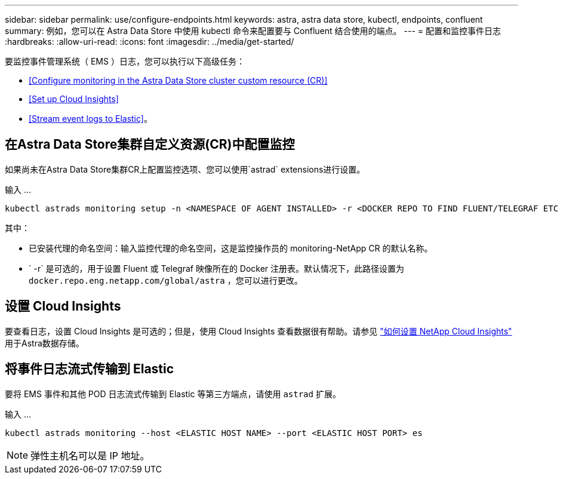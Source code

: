 ---
sidebar: sidebar 
permalink: use/configure-endpoints.html 
keywords: astra, astra data store, kubectl, endpoints, confluent 
summary: 例如，您可以在 Astra Data Store 中使用 kubectl 命令来配置要与 Confluent 结合使用的端点。 
---
= 配置和监控事件日志
:hardbreaks:
:allow-uri-read: 
:icons: font
:imagesdir: ../media/get-started/


要监控事件管理系统（ EMS ）日志，您可以执行以下高级任务：

* <<Configure monitoring in the Astra Data Store cluster custom resource (CR)>>
* <<Set up Cloud Insights>>
* <<Stream event logs to Elastic>>。




== 在Astra Data Store集群自定义资源(CR)中配置监控

如果尚未在Astra Data Store集群CR上配置监控选项、您可以使用`astrad` extensions进行设置。

输入 ...

[listing]
----
kubectl astrads monitoring setup -n <NAMESPACE OF AGENT INSTALLED> -r <DOCKER REPO TO FIND FLUENT/TELEGRAF ETC IMAGES>
----
其中：

* 已安装代理的命名空间：输入监控代理的命名空间，这是监控操作员的 monitoring-NetApp CR 的默认名称。
* ` -r` 是可选的，用于设置 Fluent 或 Telegraf 映像所在的 Docker 注册表。默认情况下，此路径设置为 `docker.repo.eng.netapp.com/global/astra` ，您可以进行更改。




== 设置 Cloud Insights

要查看日志，设置 Cloud Insights 是可选的；但是，使用 Cloud Insights 查看数据很有帮助。请参见 link:../use/monitor-with-cloud-insights.html["如何设置 NetApp Cloud Insights"] 用于Astra数据存储。



== 将事件日志流式传输到 Elastic

要将 EMS 事件和其他 POD 日志流式传输到 Elastic 等第三方端点，请使用 `astrad` 扩展。

输入 ...

[listing]
----
kubectl astrads monitoring --host <ELASTIC HOST NAME> --port <ELASTIC HOST PORT> es
----

NOTE: 弹性主机名可以是 IP 地址。
